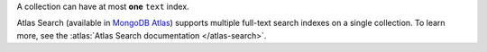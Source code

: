 A collection can have at most **one** ``text`` index.

Atlas Search (available in `MongoDB Atlas
<https://www.mongodb.com/cloud/atlas?tck=docs_server>`__) supports
multiple full-text search indexes on a single collection. To learn more,
see the :atlas:`Atlas Search documentation </atlas-search>`.
